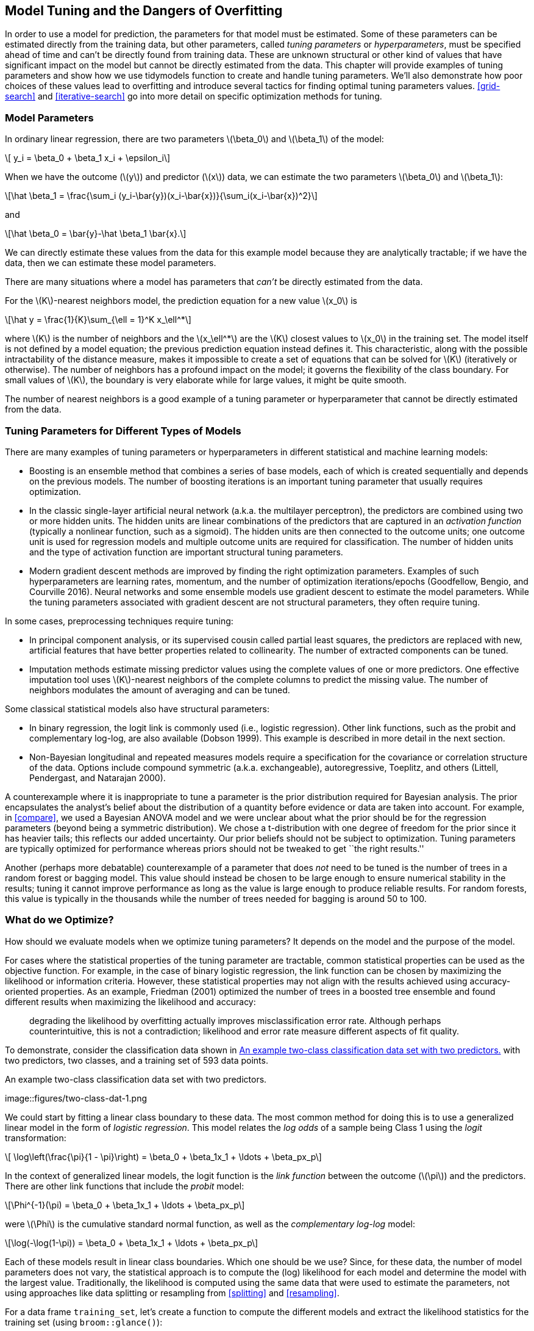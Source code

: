 [[tuning]]
== Model Tuning and the Dangers of Overfitting

In order to use a model for prediction, the parameters for that model must be estimated. Some of these parameters can be estimated directly from the training data, but other parameters, called _tuning parameters_ or _hyperparameters_, must be specified ahead of time and can’t be directly found from training data. These are unknown structural or other kind of values that have significant impact on the model but cannot be directly estimated from the data. This chapter will provide examples of tuning parameters and show how we use tidymodels function to create and handle tuning parameters. We’ll also demonstrate how poor choices of these values lead to overfitting and introduce several tactics for finding optimal tuning parameters values. <<grid-search>> and <<iterative-search>> go into more detail on specific optimization methods for tuning.

=== Model Parameters

In ordinary linear regression, there are two parameters latexmath:[$\beta_0$] and latexmath:[$\beta_1$] of the model:

[latexmath]
++++
\[ y_i = \beta_0 + \beta_1 x_i + \epsilon_i\]
++++

When we have the outcome (latexmath:[$y$]) and predictor (latexmath:[$x$]) data, we can estimate the two parameters latexmath:[$\beta_0$] and latexmath:[$\beta_1$]:

[latexmath]
++++
\[\hat \beta_1 = \frac{\sum_i (y_i-\bar{y})(x_i-\bar{x})}{\sum_i(x_i-\bar{x})^2}\]
++++

and

[latexmath]
++++
\[\hat \beta_0 = \bar{y}-\hat \beta_1 \bar{x}.\]
++++

We can directly estimate these values from the data for this example model because they are analytically tractable; if we have the data, then we can estimate these model parameters.

There are many situations where a model has parameters that _can’t_ be directly estimated from the data.

For the latexmath:[$K$]-nearest neighbors model, the prediction equation for a new value latexmath:[$x_0$] is

[latexmath]
++++
\[\hat y = \frac{1}{K}\sum_{\ell = 1}^K x_\ell^*\]
++++

where latexmath:[$K$] is the number of neighbors and the latexmath:[$x_\ell^*$] are the latexmath:[$K$] closest values to latexmath:[$x_0$] in the training set. The model itself is not defined by a model equation; the previous prediction equation instead defines it. This characteristic, along with the possible intractability of the distance measure, makes it impossible to create a set of equations that can be solved for latexmath:[$K$] (iteratively or otherwise). The number of neighbors has a profound impact on the model; it governs the flexibility of the class boundary. For small values of latexmath:[$K$], the boundary is very elaborate while for large values, it might be quite smooth.

The number of nearest neighbors is a good example of a tuning parameter or hyperparameter that cannot be directly estimated from the data.

[[tuning-parameter-examples]]
=== Tuning Parameters for Different Types of Models

There are many examples of tuning parameters or hyperparameters in different statistical and machine learning models:

* Boosting is an ensemble method that combines a series of base models, each of which is created sequentially and depends on the previous models. The number of boosting iterations is an important tuning parameter that usually requires optimization.
* In the classic single-layer artificial neural network (a.k.a. the multilayer perceptron), the predictors are combined using two or more hidden units. The hidden units are linear combinations of the predictors that are captured in an _activation function_ (typically a nonlinear function, such as a sigmoid). The hidden units are then connected to the outcome units; one outcome unit is used for regression models and multiple outcome units are required for classification. The number of hidden units and the type of activation function are important structural tuning parameters.
* Modern gradient descent methods are improved by finding the right optimization parameters. Examples of such hyperparameters are learning rates, momentum, and the number of optimization iterations/epochs (Goodfellow, Bengio, and Courville 2016). Neural networks and some ensemble models use gradient descent to estimate the model parameters. While the tuning parameters associated with gradient descent are not structural parameters, they often require tuning.

In some cases, preprocessing techniques require tuning:

* In principal component analysis, or its supervised cousin called partial least squares, the predictors are replaced with new, artificial features that have better properties related to collinearity. The number of extracted components can be tuned.
* Imputation methods estimate missing predictor values using the complete values of one or more predictors. One effective imputation tool uses latexmath:[$K$]-nearest neighbors of the complete columns to predict the missing value. The number of neighbors modulates the amount of averaging and can be tuned.

Some classical statistical models also have structural parameters:

* In binary regression, the logit link is commonly used (i.e., logistic regression). Other link functions, such as the probit and complementary log-log, are also available (Dobson 1999). This example is described in more detail in the next section.
* Non-Bayesian longitudinal and repeated measures models require a specification for the covariance or correlation structure of the data. Options include compound symmetric (a.k.a. exchangeable), autoregressive, Toeplitz, and others (Littell, Pendergast, and Natarajan 2000).

A counterexample where it is inappropriate to tune a parameter is the prior distribution required for Bayesian analysis. The prior encapsulates the analyst’s belief about the distribution of a quantity before evidence or data are taken into account. For example, in <<compare>>, we used a Bayesian ANOVA model and we were unclear about what the prior should be for the regression parameters (beyond being a symmetric distribution). We chose a t-distribution with one degree of freedom for the prior since it has heavier tails; this reflects our added uncertainty. Our prior beliefs should not be subject to optimization. Tuning parameters are typically optimized for performance whereas priors should not be tweaked to get ``the right results.''

Another (perhaps more debatable) counterexample of a parameter that does _not_ need to be tuned is the number of trees in a random forest or bagging model. This value should instead be chosen to be large enough to ensure numerical stability in the results; tuning it cannot improve performance as long as the value is large enough to produce reliable results. For random forests, this value is typically in the thousands while the number of trees needed for bagging is around 50 to 100.

[[what-to-optimize]]
=== What do we Optimize?

How should we evaluate models when we optimize tuning parameters? It depends on the model and the purpose of the model.

For cases where the statistical properties of the tuning parameter are tractable, common statistical properties can be used as the objective function. For example, in the case of binary logistic regression, the link function can be chosen by maximizing the likelihood or information criteria. However, these statistical properties may not align with the results achieved using accuracy-oriented properties. As an example, Friedman (2001) optimized the number of trees in a boosted tree ensemble and found different results when maximizing the likelihood and accuracy:

____
degrading the likelihood by overfitting actually improves misclassification error rate. Although perhaps counterintuitive, this is not a contradiction; likelihood and error rate measure different aspects of fit quality.
____

To demonstrate, consider the classification data shown in <<two-class-dat>> with two predictors, two classes, and a training set of 593 data points.

[[two-class-dat]]
.An example two-class classification data set with two predictors.
image::figures/two-class-dat-1.png

We could start by fitting a linear class boundary to these data. The most common method for doing this is to use a generalized linear model in the form of _logistic regression_. This model relates the _log odds_ of a sample being Class 1 using the _logit_ transformation:

[latexmath]
++++
\[ \log\left(\frac{\pi}{1 - \pi}\right) = \beta_0 + \beta_1x_1 + \ldots + \beta_px_p\]
++++

In the context of generalized linear models, the logit function is the _link function_ between the outcome (latexmath:[$\pi$]) and the predictors. There are other link functions that include the _probit_ model:

[latexmath]
++++
\[\Phi^{-1}(\pi) = \beta_0 + \beta_1x_1 + \ldots + \beta_px_p\]
++++

were latexmath:[$\Phi$] is the cumulative standard normal function, as well as the _complementary log-log_ model:

[latexmath]
++++
\[\log(-\log(1-\pi)) = \beta_0 + \beta_1x_1 + \ldots + \beta_px_p\]
++++

Each of these models result in linear class boundaries. Which one should be we use? Since, for these data, the number of model parameters does not vary, the statistical approach is to compute the (log) likelihood for each model and determine the model with the largest value. Traditionally, the likelihood is computed using the same data that were used to estimate the parameters, not using approaches like data splitting or resampling from <<splitting>> and <<resampling>>.

For a data frame `training_set`, let’s create a function to compute the different models and extract the likelihood statistics for the training set (using `broom::glance()`):

[source,r]
----
library(tidymodels)
tidymodels_prefer()

llhood <- function(...) {
  logistic_reg() %>% 
    set_engine("glm", ...) %>% 
    fit(Class ~ ., data = training_set) %>% 
    glance() %>% 
    select(logLik)
}

bind_rows(
  llhood(),
  llhood(family = binomial(link = "probit")),
  llhood(family = binomial(link = "cloglog"))
) %>% 
  mutate(link = c("logit", "probit", "c-log-log"))  %>% 
  arrange(desc(logLik))
#> # A tibble: 3 × 2
#>   logLik link     
#>    <dbl> <chr>    
#> 1  -258. logit    
#> 2  -262. probit   
#> 3  -270. c-log-log
----

According to these results, the logistic model has the best statistical properties.

From the scale of the log-likelihood values, it is difficult to understand if these differences are important or negligible. One way of improving this analysis is to resample the statistics and separate the modeling data from the data used for performance estimation. With this small data set, repeated 10-fold cross-validation is a good choice for resampling. In the [.pkg]#yardstick# package, the `mn_log_loss()` function is used to estimate the negative log-likelihood, with our results shown in <<resampled-log-lhood>>.

[source,r]
----
set.seed(1201)
rs <- vfold_cv(training_set, repeats = 10)

# Return the individual resampled performance estimates:
lloss <- function(...) {
  perf_meas <- metric_set(roc_auc, mn_log_loss)
    
  logistic_reg() %>% 
    set_engine("glm", ...) %>% 
    fit_resamples(Class ~ A + B, rs, metrics = perf_meas) %>% 
    collect_metrics(summarize = FALSE) %>%
    select(id, id2, .metric, .estimate)
}

resampled_res <- 
  bind_rows(
    lloss()                                    %>% mutate(model = "logistic"),
    lloss(family = binomial(link = "probit"))  %>% mutate(model = "probit"),
    lloss(family = binomial(link = "cloglog")) %>% mutate(model = "c-log-log")     
  ) %>%
  # Convert log-loss to log-likelihood:
  mutate(.estimate = ifelse(.metric == "mn_log_loss", -.estimate, .estimate)) %>% 
  group_by(model, .metric) %>% 
  summarize(
    mean = mean(.estimate, na.rm = TRUE),
    std_err = sd(.estimate, na.rm = TRUE) / sum(!is.na(.estimate)), 
    .groups = "drop"
  )

resampled_res %>% 
  filter(.metric == "mn_log_loss") %>% 
  ggplot(aes(x = mean, y = model)) + 
  geom_point() + 
  geom_errorbar(aes(xmin = mean - 1.64 * std_err, xmax = mean + 1.64 * std_err),
                width = .1) + 
  labs(y = NULL, x = "log-likelihood")
----

[[resampled-log-lhood]]
.Means and approximate 90% confidence intervals for the resampled binomial log-likelihood with three different link functions.
image::figures/resampled-log-lhood-1.png

The scale of these values is different than the previous values since they are computed on a smaller data set; the value produced by `broom::glance()` is a sum while `yardstick::mn_log_loss()` is an average.

These results show that there is considerable evidence that the choice of the link function matters and that the logistic model is superior.

What about a different metric? We also calculated the area under the ROC curve for each resample. These results, which reflect the discriminative ability of the models across numerous probability thresholds, show a lack of difference in <<resampled-roc>>.

[[resampled-roc]]
.Means and approximate 90% confidence intervals for the resampled area under the ROC curve with three different link functions.
image::figures/resampled-roc-1.png

Given the overlap of the intervals, as well as the scale of the x-axis, any of these options could be used. We see this again when the class boundaries for the three models are overlaid on the test set of 198 data points in <<three-link-fits>>.

[[three-link-fits]]
.The linear class boundary fits for three link functions.
image::figures/three-link-fits-1.png

This exercise emphasizes that different metrics might lead to different decisions about the choice of tuning parameter values. In this case, one metric appears to clearly sort the models while another metric shows no difference.

Metric optimization is thoroughly discussed by Thomas and Uminsky (2020) who explore several issues, including the gaming of metrics. They warn that:

____
The unreasonable effectiveness of metric optimization in current AI approaches is a fundamental challenge to the field, and yields an inherent contradiction: solely optimizing metrics leads to far from optimal outcomes.
____

[[overfitting-bad]]
=== The consequences of poor parameter estimates

Many tuning parameters modulate the amount of model complexity. More complexity often implies more malleability in the patterns that a model can emulate. For example, as shown in <<recipes>>, adding degrees of freedom in a spline function increases the intricacy of the prediction equation. While this is an advantage when the underlying motifs in the data are complex, it can also lead to over-interpretation of chance patterns that would not reproduce in new data. _Overfitting_ is the situation where a model adapts too much to the training data; it performs well on the data used to build the model but poorly for new data.

Since tuning model parameters can increase model complexity, poor choices can lead to overfitting.

Recall the single layer neural network model described in the first section of this chapter. With a single hidden unit and sigmoidal activation functions, a neural network for classification is, for all intents and purposes, just logistic regression. However, as the number of hidden units increases, so does the complexity of the model. In fact, when the network model uses sigmoidal activation units, Cybenko (1989) showed that the model is a universal function approximator as long as there are enough hidden units.

We fit neural network classification models to the same two-class data from the previous section, varying the number of hidden units. Using the area under the ROC curve as a performance metric, the effectiveness of the model on the training set increases as more hidden units are added. The network model thoroughly and meticulously learns the training set. If the model judges itself on the training set ROC value, it prefers many hidden units so that it can nearly eliminate errors.

<<splitting>> and <<resampling>> demonstrated that simply repredicting the training set is a poor approach to model evaluation. Here, the neural networks very quickly begin to overinterpret patterns that it sees in the training set. Compare these three example class boundaries (developed with the training set) overlaid on training and test sets in <<two-class-boundaries>>.

[[two-class-boundaries]]
.Class boundaries for three models with increasing numbers of hidden units. The boundaries are fit on the training set and shown for the training and test sets.
image::figures/two-class-boundaries-1.png

The single unit model does not adapt very flexibly to the data (since it is constrained to be linear). A model with four hidden units begins to show signs of overfitting with an unrealistic boundary for values away from the data mainstream. This is caused by a single data point from the first class in the upper right corner of the data. By 20 hidden units, the model is beginning to memorize the training set, creating small islands around those data to minimize the resubstitution error rate. These patterns do not repeat in the test set. This last panel is the best illustration of how tuning parameters that control complexity must be modulated so that the model is effective. For a 20 unit model, the training set ROC AUC is 0.944 but the test set value is 0.849.

This occurrence of overfitting is obvious with two predictors that we can plot. However, in general, we must use a quantitative approach for detecting overfitting.

The solutions for detecting when a model is overemphasizing the training set is using out-of-sample data.

Rather than using the test set, some form of resampling is required. This could mean an iterative approach (e.g., 10-fold cross-validation) or a single data source (e.g., a validation set).

=== Two general strategies for optimization

Tuning parameter optimization usually falls into one of two categories, grid search and iterative search.

_Grid search_ is when pre-define a set of parameter values to evaluate. The main choices involved in grid search are how to make the grid and how many parameter combinations to evaluate. Grid search is often judged as inefficient since the number of grid points required to cover the parameter space can grow unmanageable with the curse of dimensionality. There is truth to this concern, but it is most true when the process is not optimized. This is discussed more in <<grid-search>>.

_Iterative search_ or sequential search is when we sequentially discover new parameter combinations based on previous results. Almost any nonlinear optimization method is appropriate, although some are more efficient than others. In some cases, an initial set of results for one or more parameter combinations is required to start the optimization process. Iterative search is discussed more in <<iterative-search>>.

<<tuning-strategies>> shows two panels to demonstrate these two approaches for a situation with two tuning parameters that range between zero and one. In each, a set of contours shows the true (simulated) relationship between the parameters and the outcome. The optimal results are in the upper right-hand corners.

[[tuning-strategies]]
.Examples of pre-defined grid tuning and an iterative search method. The lines represent contours of a performance metric; it is best in the upper right-hand side of the plot.
image::figures/tuning-strategies-1.png

The left-hand panel of <<tuning-strategies>> shows a type of grid called a space-filling design. This is a type of experimental design devised for covering the parameter space such that tuning parameter combinations are not close to one another. The results for this design do not place any points exactly at the truly optimal location. However, one point is in the general vicinity and would probably have performance metric results that are within the noise of the most optimal value.

The right-hand panel of <<tuning-strategies>> illustrates the results of a global search method: the Nelder-Mead simplex method (Olsson and Nelson 1975). The starting point is in the lower-left part of the parameter space. The search meanders across the space until it reaches the optimum location, where it strives to come as close as possible to the numerically best value. This particular search method, while effective, is not known for its efficiency; it requires many function evaluations, especially near the optimal values. In <<iterative-search>>, more efficient search algorithms are discussed.

Hybrid strategies are also an option and can work well. After an initial grid search, a sequential optimization can start from the best grid combination.

Examples of these strategies are discussed in detail in the next two chapters. Before moving on, let’s learn how to work with tuning parameter objects in tidymodels, using the [.pkg]#dials# package.

[[tuning-params-tidymodels]]
=== Tuning Parameters in tidymodels

We’ve already dealt with quite a number of arguments that correspond to tuning parameters for recipe and model specifications in previous chapters. It is possible to tune:

* the threshold for combining neighborhoods into an ``other'' category (with argument name `threshold`) discussed in <<recipes>>,
* the number of degrees of freedom in a natural spline (`deg_free`, <<recipes>>),
* the number of data points required to execute a split in a tree-based model (`min_n`, <<models>>), and
* the amount of regularization in penalized models (`penalty`, <<models>>).

For [.pkg]#parsnip# model specifications, there are two kinds of parameter arguments. _Main arguments_ are those that are most often optimized for performance and are available in multiple engines. The main tuning parameters are top-level arguments to the model specification function. For example, the `rand_forest()` function has main arguments `trees`, `min_n`, and `mtry` since these are most frequently specified or optimized.

A secondary set of tuning parameters are _engine-specific_. These are either infrequently optimized or are only specific to certain engines. Again using random forests as an example, the [.pkg]#ranger# package contains some arguments that are not used by other packages. One example is gain penalization, which regularizes the predictor selection in the tree induction process. This parameter can help modulate the trade-off between the number of predictors used in the ensemble and performance (Wundervald, Parnell, and Domijan 2020). The name of this argument in `ranger()` is `regularization.factor`. To specify a value via a [.pkg]#parsnip# model specification, it is added as a supplemental argument to `set_engine()`:

[source,r]
----
rand_forest(trees = 2000, min_n = 10) %>%                   # <- main arguments
  set_engine("ranger", regularization.factor = 0.5)         # <- engine-specific
----

The main arguments use a harmonized naming system to remove inconsistencies across engines while engine-specific arguments do not.

How can we signal to tidymodels functions which arguments should be optimized? Parameters are marked for tuning by assigning them a value of `tune()`. For the single layer neural network used earlier in this chapter, the number of hidden units is designated for tuning using:

[source,r]
----
neural_net_spec <- 
  mlp(hidden_units = tune()) %>% 
  set_engine("keras")
----

The `tune()` function doesn’t execute any particular parameter value; it only returns an expression:

[source,r]
----
tune()
#> tune()
----

Embedding this `tune()` value in an argument will tag the parameter for optimization. The model tuning functions shown in the next two chapters parse the model specification and/or recipe to discover the tagged parameters. These functions can automatically configure and process these parameters since they understand their characteristics (e.g. the range of possible values, etc.).

To enumerate the tuning parameters for an object, use the `extract_parameter_set_dials()` function:

[source,r]
----
extract_parameter_set_dials(neural_net_spec)
#> Collection of 1 parameters for tuning
#> 
#>    identifier         type    object
#>  hidden_units hidden_units nparam[+]
----

The results show a value of `nparam[+]`, indicating that the number of hidden units is a numeric parameter.

There is an optional identification argument that associates a name with the parameters. This can come in handy when the same kind of parameter is being tuned in different places. For example, with the Ames housing data example from the end of <<resampling>>, the recipe encoded both longitude and latitude with spline functions. If we want to tune the two spline functions to potentially have different levels of smoothness, we call `step_ns()` twice, once for each predictor. To make the parameters identifiable, the identification argument can take any character string:

[source,r]
----
ames_rec <- 
  recipe(Sale_Price ~ Neighborhood + Gr_Liv_Area + Year_Built + Bldg_Type + 
           Latitude + Longitude, data = ames_train)  %>%
  step_log(Gr_Liv_Area, base = 10) %>% 
  step_other(Neighborhood, threshold = tune()) %>% 
  step_dummy(all_nominal_predictors()) %>% 
  step_interact( ~ Gr_Liv_Area:starts_with("Bldg_Type_") ) %>% 
  step_ns(Longitude, deg_free = tune("longitude df")) %>% 
  step_ns(Latitude,  deg_free = tune("latitude df"))

recipes_param <- extract_parameter_set_dials(ames_rec)
recipes_param
#> Collection of 3 parameters for tuning
#> 
#>    identifier      type    object
#>     threshold threshold nparam[+]
#>  longitude df  deg_free nparam[+]
#>   latitude df  deg_free nparam[+]
----

Note that the `identifier` and `type` columns are not the same for both of the spline parameters.

When a recipe and model specification are combined using a workflow, both sets of parameters are shown:

[source,r]
----
wflow_param <- 
  workflow() %>% 
  add_recipe(ames_rec) %>% 
  add_model(neural_net_spec) %>% 
  extract_parameter_set_dials()
wflow_param
#> Collection of 4 parameters for tuning
#> 
#>    identifier         type    object
#>  hidden_units hidden_units nparam[+]
#>     threshold    threshold nparam[+]
#>  longitude df     deg_free nparam[+]
#>   latitude df     deg_free nparam[+]
----

Neural networks are exquisitely capable of emulating nonlinear patterns. Adding spline terms to this type of model is unnecessary; we combined this model and recipe for illustration only.

Each tuning parameter argument has a corresponding function in the [.pkg]#dials# package. In the vast majority of the cases, the function has the same name as the parameter argument:

[source,r]
----
hidden_units()
#> # Hidden Units (quantitative)
#> Range: [1, 10]
threshold()
#> Threshold (quantitative)
#> Range: [0, 1]
----

The `deg_free` parameter is a counterexample; the notion of degrees of freedom comes up in a variety of different contexts. When used with splines, there is a specialized [.pkg]#dials# function called `spline_degree()` that is, by default, invoked for splines:

[source,r]
----
spline_degree()
#> Piecewise Polynomial Degree (quantitative)
#> Range: [1, 10]
----

The [.pkg]#dials# package also has a convenience function for extracting a particular parameter object:

[source,r]
----
# identify the parameter using the id value:
wflow_param %>% extract_parameter_dials("threshold")
#> Threshold (quantitative)
#> Range: [0, 0.1]
----

Inside the parameter set, the range of the parameters can also be updated in-place:

[source,r]
----
extract_parameter_set_dials(ames_rec) %>% 
  update(threshold = threshold(c(0.8, 1.0)))
#> Collection of 3 parameters for tuning
#> 
#>    identifier      type    object
#>     threshold threshold nparam[+]
#>  longitude df  deg_free nparam[+]
#>   latitude df  deg_free nparam[+]
----

The _parameter sets_ created by `extract_parameter_set_dials()` are consumed by the tidymodels tuning functions (when needed). If the defaults for the tuning parameter objects require modification, a modified parameter set is passed to the appropriate tuning function.

Some tuning parameters depend on the dimensions of the data. For example, the number of nearest neighbors must be between one and the number of rows in the data.

In some cases, it is easy to have reasonable defaults for the range of possible values. In other cases, the parameter range is critical and cannot be assumed. The primary tuning parameter for random forest models is the number of predictor columns that are randomly sampled for each split in the tree, usually denoted as `mtry()`. Without knowing the number of predictors, this parameter range cannot be pre-configured and requires finalization.

[source,r]
----
rf_spec <- 
  rand_forest(mtry = tune()) %>% 
  set_engine("ranger", regularization.factor = tune("regularization"))

rf_param <- extract_parameter_set_dials(rf_spec)
rf_param
#> Collection of 2 parameters for tuning
#> 
#>      identifier                  type    object
#>            mtry                  mtry nparam[?]
#>  regularization regularization.factor nparam[+]
#> 
#> Model parameters needing finalization:
#>    # Randomly Selected Predictors ('mtry')
#> 
#> See `?dials::finalize` or `?dials::update.parameters` for more information.
----

Complete parameter objects have `[+]` in their summary; a value of `[?]` indicates that at least one end of the possible range is missing. There are two methods for handling this. The first is to use `update()` to add a range based on what you know about the data dimensions:

[source,r]
----
rf_param %>% 
  update(mtry = mtry(c(1, 70)))
#> Collection of 2 parameters for tuning
#> 
#>      identifier                  type    object
#>            mtry                  mtry nparam[+]
#>  regularization regularization.factor nparam[+]
----

However, this approach might not work if a recipe is attached to a workflow that uses steps that either add or subtract columns. If those steps are not slated for tuning, the `finalize()` function can execute the recipe once to obtain the dimensions:

[source,r]
----
pca_rec <- 
  recipe(Sale_Price ~ ., data = ames_train) %>% 
  # Select the square-footage predictors and extract their PCA components:
  step_normalize(contains("SF")) %>% 
  # Select the number of components needed to capture 95% of
  # the variance in the predictors. 
  step_pca(contains("SF"), threshold = .95)
  
updated_param <- 
  workflow() %>% 
  add_model(rf_spec) %>% 
  add_recipe(pca_rec) %>% 
  extract_parameter_set_dials() %>% 
  finalize(ames_train)
updated_param
#> Collection of 2 parameters for tuning
#> 
#>      identifier                  type    object
#>            mtry                  mtry nparam[+]
#>  regularization regularization.factor nparam[+]
updated_param %>% extract_parameter_dials("mtry")
#> # Randomly Selected Predictors (quantitative)
#> Range: [1, 74]
----

When the recipe is prepared, the `finalize()` function learns to set the upper range of `mtry` to 74 predictors.

Additionally, the results of `extract_parameter_set_dials()` will include engine-specific parameters (if any). They are discovered in the same way as the main arguments and included in the parameter set. The [.pkg]#dials# package contains parameter functions for all potentially tunable engine-specific parameters:

[source,r]
----
rf_param
#> Collection of 2 parameters for tuning
#> 
#>      identifier                  type    object
#>            mtry                  mtry nparam[?]
#>  regularization regularization.factor nparam[+]
#> 
#> Model parameters needing finalization:
#>    # Randomly Selected Predictors ('mtry')
#> 
#> See `?dials::finalize` or `?dials::update.parameters` for more information.
regularization_factor()
#> Gain Penalization (quantitative)
#> Range: [0, 1]
----

Finally, some tuning parameters are best associated with transformations. A good example of this is the penalty parameter associated with many regularized regression models. This parameter is non-negative and it is common to vary its values in log units. The primary [.pkg]#dials# parameter object indicates that a transformation is used by default:

[source,r]
----
penalty()
#> Amount of Regularization (quantitative)
#> Transformer:  log-10 
#> Range (transformed scale): [-10, 0]
----

This is important to know, especially when altering the range. New range values must be in the transformed units:

[source,r]
----
# correct method to have penalty values between 0.1 and 1.0
penalty(c(-1, 0)) %>% value_sample(1000) %>% summary()
#>    Min. 1st Qu.  Median    Mean 3rd Qu.    Max. 
#>   0.101   0.181   0.327   0.400   0.589   0.999

# incorrect:
penalty(c(0.1, 1.0)) %>% value_sample(1000) %>% summary()
#>    Min. 1st Qu.  Median    Mean 3rd Qu.    Max. 
#>    1.26    2.21    3.68    4.26    5.89   10.00
----

The scale can be changed if desired with the `trans` argument. To use natural units but the same range:

[source,r]
----
penalty(trans = NULL, range = 10^c(-10, 0))
#> Amount of Regularization (quantitative)
#> Range: [1e-10, 1]
----

=== Chapter Summary

This chapter introduced the process of tuning model hyperparameters that cannot be directly estimated from the data. Tuning such parameters can lead to overfitting, often by allowing a model to grow overly complex, so using resampled datasets together with appropriate metrics for evaluation is important. There are two general strategies for determining the right values, grid search and iterative search, which we will explore in depth in the next two chapters. In tidymodels, the `tune()` function is used to identify parameters for optimization, and functions from the [.pkg]#dials# package can extract and interact with tuning parameters objects.

